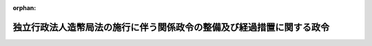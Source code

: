 .. _414CO0000000381_20030401_414CO0000000385:

:orphan:

======================================================================
独立行政法人造幣局法の施行に伴う関係政令の整備及び経過措置に関する政令
======================================================================

.. raw:: html
    
    
    <main id="contentsLaw" class="active">
    <div id="innerDocument" class="active">
    
    
    
    
    <div style="margin-bottom: 12px;">
    <div id="lawTitleNo" style="font-size: 1.067rem; font-weight: bold;" class="_shokanBoxParent">平成十四年政令第三百八十一号<div class="_shokanBox"></div>
    <div class="_inyoBox" id="_inyo_"></div>
    </div>
    <div id="lawTitle" style="margin-left: 3rem; font-size: 1.5rem; font-weight: bold; line-height: 1.25em;" class="_shokanBoxParent">
    <span data-xpath="">独立行政法人造幣局法の施行に伴う関係政令の整備及び経過措置に関する政令　抄</span><div class="_shokanBox" id="_shokan_"><div class="_shokanBtnIcons"></div></div>
    <div class="_inyoBox" id="_inyo_"></div>
    </div>
    </div><section id="EnactStatement" class="active EnactStatement"><div class="_div_EnactStatement _shokanBoxParent" style="text-indent: 1em;">
    <span data-xpath="">内閣は、独立行政法人造幣局法（平成十四年法律第四十号）の施行に伴い、並びに同法第十条第一項、附則第四条第一項、第二項及び第四項、附則第十一条第二項並びに附則第二十二条並びに関係法律の規定に基づき、この政令を制定する。</span><div class="_shokanBox" id="_shokan_"><div class="_shokanBtnIcons"></div></div>
    <div class="_inyoBox" id="_inyo_"></div>
    </div></section><section id="TOC" class="active TOC"><div class="_div_TOCLabel _shokanBoxParent">
    <span data-xpath="">目次</span><div class="_shokanBox" id="_shokan_"><div class="_shokanBtnIcons"></div></div>
    <div class="_inyoBox" id="_inyo_"></div>
    </div>
    <div class="_div_TOCChapter _shokanBoxParent" style="margin-left: 1em;">
    <div class="TOCChapterTitle xpathTarget xpath：／Law［1］／LawBody［1］／TOC［1］／TOCChapter［1］／ChapterTitle［1］">第一章　関係政令の整備<span data-xpath="">（第一条―第十六条）</span>
    </div>
    <div class="_shokanBox"><div class="_inyoBox"></div></div>
    </div>
    <div class="_div_TOCChapter _shokanBoxParent" style="margin-left: 1em;">
    <div class="TOCChapterTitle xpathTarget xpath：／Law［1］／LawBody［1］／TOC［1］／TOCChapter［2］／ChapterTitle［1］">第二章　経過措置<span data-xpath="">（第十七条―第二十三条）</span>
    </div>
    <div class="_shokanBox"><div class="_inyoBox"></div></div>
    </div>
    <div class="_div_TOCSupplProvision _shokanBoxParent" style="margin-left: 1em;">
    <span data-xpath="">附則</span><div class="_shokanBox" id="_shokan_"><div class="_shokanBtnIcons"></div></div>
    <div class="_inyoBox" id="_inyo_"></div>
    </div></section><section id="MainProvision" class="active MainProvision"><section id="" class="active Chapter"><div style="margin-left: 3em; font-weight: bold;" class="ChapterTitle _div_ChapterTitle _shokanBoxParent">
    <div class="ChapterTitle">第一章　関係政令の整備</div>
    <div class="_shokanBox" id="_shokan_"><div class="_shokanBtnIcons"></div></div>
    <div class="_inyoBox" id="_inyo_"></div>
    </div></section><section id="" class="active Article"><div style="margin-left: 1em; font-weight: bold;" class="_div_ArticleCaption _shokanBoxParent">
    <span data-xpath="">（貴金属地金精製及品位証明規則等の廃止）</span><div class="_shokanBox" id="_shokan_"><div class="_shokanBtnIcons"></div></div>
    <div class="_inyoBox" id="_inyo_"></div>
    </div>
    <div style="margin-left: 1em; text-indent: -1em;" id="" class="_div_ArticleTitle _shokanBoxParent">
    <span style="font-weight: bold;">第一条</span>　<span data-xpath="">次に掲げる勅令及び政令は、廃止する。</span><div class="_shokanBox" id="_shokan_"><div class="_shokanBtnIcons"></div></div>
    <div class="_inyoBox" id="_inyo_"></div>
    </div>
    <div id="" style="margin-left: 2em; text-indent: -1em;" class="_div_ItemSentence _shokanBoxParent">
    <span style="font-weight: bold;">一</span>　<span data-xpath="">貴金属地金精製及品位証明規則（明治三十年勅令第百三十九号）</span><div class="_shokanBox" id="_shokan_"><div class="_shokanBtnIcons"></div></div>
    <div class="_inyoBox" id="_inyo_"></div>
    </div>
    <div id="" style="margin-left: 2em; text-indent: -1em;" class="_div_ItemSentence _shokanBoxParent">
    <span style="font-weight: bold;">二</span>　<span data-xpath="">造幣局特別会計法施行令（昭和二十五年政令第六十五号）</span><div class="_shokanBox" id="_shokan_"><div class="_shokanBtnIcons"></div></div>
    <div class="_inyoBox" id="_inyo_"></div>
    </div></section><section id="" class="active Chapter"><div style="margin-left: 3em; font-weight: bold;" class="ChapterTitle followingChapter _div_ChapterTitle _shokanBoxParent">
    <div class="ChapterTitle">第二章　経過措置</div>
    <div class="_shokanBox" id="_shokan_"><div class="_shokanBtnIcons"></div></div>
    <div class="_inyoBox" id="_inyo_"></div>
    </div></section><section id="" class="active Article"><div style="margin-left: 1em; font-weight: bold;" class="_div_ArticleCaption _shokanBoxParent">
    <span data-xpath="">（独立行政法人造幣局の成立の時において承継される権利及び義務）</span><div class="_shokanBox" id="_shokan_"><div class="_shokanBtnIcons"></div></div>
    <div class="_inyoBox" id="_inyo_"></div>
    </div>
    <div style="margin-left: 1em; text-indent: -1em;" id="" class="_div_ArticleTitle _shokanBoxParent">
    <span style="font-weight: bold;">第十七条</span>　<span data-xpath="">独立行政法人造幣局法（以下「法」という。）附則第四条第一項の政令で定める権利及び義務は、次に掲げる権利及び義務とする。</span><div class="_shokanBox" id="_shokan_"><div class="_shokanBtnIcons"></div></div>
    <div class="_inyoBox" id="_inyo_"></div>
    </div>
    <div id="" style="margin-left: 2em; text-indent: -1em;" class="_div_ItemSentence _shokanBoxParent">
    <span style="font-weight: bold;">一</span>　<span data-xpath="">財務省造幣局の所属に属する土地、建物、工作物（その土地に定着する物及びその建物に附属する工作物を含む。）及び物品のうち財務大臣が指定するものに関する権利及び義務</span><div class="_shokanBox" id="_shokan_"><div class="_shokanBtnIcons"></div></div>
    <div class="_inyoBox" id="_inyo_"></div>
    </div>
    <div id="" style="margin-left: 2em; text-indent: -1em;" class="_div_ItemSentence _shokanBoxParent">
    <span style="font-weight: bold;">二</span>　<span data-xpath="">財務省設置法（平成十一年法律第九十五号）第十条第一項に規定する財務省造幣局の事務に係るもので国が有する権利及び義務のうち前号に掲げるもの以外のものであって、財務大臣が指定するもの</span><div class="_shokanBox" id="_shokan_"><div class="_shokanBtnIcons"></div></div>
    <div class="_inyoBox" id="_inyo_"></div>
    </div></section><section id="" class="active Article"><div style="margin-left: 1em; font-weight: bold;" class="_div_ArticleCaption _shokanBoxParent">
    <span data-xpath="">（権利及び義務の承継の際出資とされない財産）</span><div class="_shokanBox" id="_shokan_"><div class="_shokanBtnIcons"></div></div>
    <div class="_inyoBox" id="_inyo_"></div>
    </div>
    <div style="margin-left: 1em; text-indent: -1em;" id="" class="_div_ArticleTitle _shokanBoxParent">
    <span style="font-weight: bold;">第十八条</span>　<span data-xpath="">法附則第四条第二項の政令で定める物品は、消耗品その他の財務大臣が指定するものとする。</span><div class="_shokanBox" id="_shokan_"><div class="_shokanBtnIcons"></div></div>
    <div class="_inyoBox" id="_inyo_"></div>
    </div></section><section id="" class="active Article"><div style="margin-left: 1em; font-weight: bold;" class="_div_ArticleCaption _shokanBoxParent">
    <span data-xpath="">（承継される権利に係る財産に係る評価委員の任命等）</span><div class="_shokanBox" id="_shokan_"><div class="_shokanBtnIcons"></div></div>
    <div class="_inyoBox" id="_inyo_"></div>
    </div>
    <div style="margin-left: 1em; text-indent: -1em;" id="" class="_div_ArticleTitle _shokanBoxParent">
    <span style="font-weight: bold;">第十九条</span>　<span data-xpath="">法附則第四条第三項の評価委員は、次に掲げる者につき財務大臣が任命する。</span><div class="_shokanBox" id="_shokan_"><div class="_shokanBtnIcons"></div></div>
    <div class="_inyoBox" id="_inyo_"></div>
    </div>
    <div id="" style="margin-left: 2em; text-indent: -1em;" class="_div_ItemSentence _shokanBoxParent">
    <span style="font-weight: bold;">一</span>　<span data-xpath="">財務省の職員</span>　<span data-xpath="">二人</span><div class="_shokanBox" id="_shokan_"><div class="_shokanBtnIcons"></div></div>
    <div class="_inyoBox" id="_inyo_"></div>
    </div>
    <div id="" style="margin-left: 2em; text-indent: -1em;" class="_div_ItemSentence _shokanBoxParent">
    <span style="font-weight: bold;">二</span>　<span data-xpath="">独立行政法人造幣局（以下「造幣局」という。）の役員（造幣局が成立するまでの間は、造幣局に係る独立行政法人通則法（平成十一年法律第百三号）第十五条第一項の設立委員）</span>　<span data-xpath="">一人</span><div class="_shokanBox" id="_shokan_"><div class="_shokanBtnIcons"></div></div>
    <div class="_inyoBox" id="_inyo_"></div>
    </div>
    <div id="" style="margin-left: 2em; text-indent: -1em;" class="_div_ItemSentence _shokanBoxParent">
    <span style="font-weight: bold;">三</span>　<span data-xpath="">学識経験のある者</span>　<span data-xpath="">二人</span><div class="_shokanBox" id="_shokan_"><div class="_shokanBtnIcons"></div></div>
    <div class="_inyoBox" id="_inyo_"></div>
    </div>
    <div style="margin-left: 1em; text-indent: -1em;" class="_div_ParagraphSentence _shokanBoxParent">
    <span style="font-weight: bold;">２</span>　<span data-xpath="">法附則第四条第三項の規定による評価は、同項の評価委員の過半数の一致によるものとする。</span><div class="_shokanBox" id="_shokan_"><div class="_shokanBtnIcons"></div></div>
    <div class="_inyoBox" id="_inyo_"></div>
    </div>
    <div style="margin-left: 1em; text-indent: -1em;" class="_div_ParagraphSentence _shokanBoxParent">
    <span style="font-weight: bold;">３</span>　<span data-xpath="">法附則第四条第三項の規定による評価に関する庶務は、財務省理財局国庫課において処理する。</span><div class="_shokanBox" id="_shokan_"><div class="_shokanBtnIcons"></div></div>
    <div class="_inyoBox" id="_inyo_"></div>
    </div></section><section id="" class="active Article"><div style="margin-left: 1em; font-weight: bold;" class="_div_ArticleCaption _shokanBoxParent">
    <span data-xpath="">（国庫納付金の納付方法）</span><div class="_shokanBox" id="_shokan_"><div class="_shokanBtnIcons"></div></div>
    <div class="_inyoBox" id="_inyo_"></div>
    </div>
    <div style="margin-left: 1em; text-indent: -1em;" id="" class="_div_ArticleTitle _shokanBoxParent">
    <span style="font-weight: bold;">第二十条</span>　<span data-xpath="">法附則第十一条第二項の規定による納付金（次条において「国庫納付金」という。）の納付については、退職職員に支給する退職手当支給の財源に充てるための特別会計等からする一般会計への繰入れ及び納付に関する政令（昭和二十五年政令第六十四号）第一条の規定を準用する。</span><span data-xpath="">この場合において、同条第一項中「十日（当該四半期開始後支出負担行為の計画及び支払計画の示達を受けたときは、その示達を受けた日以後十日）」とあるのは「十日」と、同条第二項中「翌翌四半期（当該不足額が第三・四半期に係るものであるときは、翌四半期）までに、予算の範囲内で」とあるのは「翌翌四半期（当該不足額が第三・四半期に係るものであるときは、翌四半期）までに」と読み替えるものとする。</span><div class="_shokanBox" id="_shokan_"><div class="_shokanBtnIcons"></div></div>
    <div class="_inyoBox" id="_inyo_"></div>
    </div></section><section id="" class="active Article"><div style="margin-left: 1em; font-weight: bold;" class="_div_ArticleCaption _shokanBoxParent">
    <span data-xpath="">（国庫納付金の帰属する会計）</span><div class="_shokanBox" id="_shokan_"><div class="_shokanBtnIcons"></div></div>
    <div class="_inyoBox" id="_inyo_"></div>
    </div>
    <div style="margin-left: 1em; text-indent: -1em;" id="" class="_div_ArticleTitle _shokanBoxParent">
    <span style="font-weight: bold;">第二十一条</span>　<span data-xpath="">国庫納付金は、一般会計に帰属する。</span><div class="_shokanBox" id="_shokan_"><div class="_shokanBtnIcons"></div></div>
    <div class="_inyoBox" id="_inyo_"></div>
    </div></section><section id="" class="active Article"><div style="margin-left: 1em; font-weight: bold;" class="_div_ArticleCaption _shokanBoxParent">
    <span data-xpath="">（医療法等の適用に関する経過措置）</span><div class="_shokanBox" id="_shokan_"><div class="_shokanBtnIcons"></div></div>
    <div class="_inyoBox" id="_inyo_"></div>
    </div>
    <div style="margin-left: 1em; text-indent: -1em;" id="" class="_div_ArticleTitle _shokanBoxParent">
    <span style="font-weight: bold;">第二十二条</span>　<span data-xpath="">造幣局の成立前に医療法（昭和二十三年法律第二百五号）、電波法（昭和二十五年法律第百三十一号）、結核予防法（昭和二十六年法律第九十六号）、高圧ガス保安法（昭和二十六年法律第二百四号）、麻薬及び向精神薬取締法（昭和二十八年法律第十四号）及び電気事業法（昭和三十九年法律第百七十号）の規定により財務省造幣局について国に対しされた許可、承認、指定その他の処分又は通知その他の行為であって、法附則第四条第一項の規定により造幣局が承継することとなる権利及び義務に係るものは、造幣局の成立後は、それぞれの法律の規定により造幣局に対しされた許可、承認、指定その他の処分又は通知その他の行為とみなす。</span><div class="_shokanBox" id="_shokan_"><div class="_shokanBtnIcons"></div></div>
    <div class="_inyoBox" id="_inyo_"></div>
    </div>
    <div style="margin-left: 1em; text-indent: -1em;" class="_div_ParagraphSentence _shokanBoxParent">
    <span style="font-weight: bold;">２</span>　<span data-xpath="">造幣局の成立前に医療法、電波法、結核予防法、高圧ガス保安法、麻薬及び向精神薬取締法及び電気事業法の規定により財務省造幣局について国がしている届出その他の行為であって、法附則第四条第一項の規定により造幣局が承継することとなる権利及び義務に係るものは、造幣局の成立後は、それぞれの法律の規定により造幣局がした届出その他の行為とみなす。</span><div class="_shokanBox" id="_shokan_"><div class="_shokanBtnIcons"></div></div>
    <div class="_inyoBox" id="_inyo_"></div>
    </div>
    <div style="margin-left: 1em; text-indent: -1em;" class="_div_ParagraphSentence _shokanBoxParent">
    <span style="font-weight: bold;">３</span>　<span data-xpath="">造幣局の成立前に財務省造幣局について医療法第六条及び医療法施行令（昭和二十三年政令第三百二十六号）第一条の規定に基づき、財務大臣が厚生労働大臣に対して開設の通知をした診療所は、同法の規定により、造幣局が開設地の都道府県知事の許可を受けて開設した診療所とみなす。</span><div class="_shokanBox" id="_shokan_"><div class="_shokanBtnIcons"></div></div>
    <div class="_inyoBox" id="_inyo_"></div>
    </div></section><section id="" class="active Article"><div style="margin-left: 1em; font-weight: bold;" class="_div_ArticleCaption _shokanBoxParent">
    <span data-xpath="">（道路法等の適用に関する経過措置）</span><div class="_shokanBox" id="_shokan_"><div class="_shokanBtnIcons"></div></div>
    <div class="_inyoBox" id="_inyo_"></div>
    </div>
    <div style="margin-left: 1em; text-indent: -1em;" id="" class="_div_ArticleTitle _shokanBoxParent">
    <span style="font-weight: bold;">第二十三条</span>　<span data-xpath="">造幣局の成立前に財務省造幣局について国が道路法（昭和二十七年法律第百八十号）の規定により道路管理者にした協議に基づく占用、都市公園法（昭和三十一年法律第七十九号）の規定により公園管理者とした協議に基づく占用又は河川法（昭和三十九年法律第百六十七号）の規定により河川管理者とした協議に基づく占用若しくは行為であって、造幣局の業務に係るものは、造幣局の成立後は、それぞれ、造幣局に対して道路法の規定により道路管理者がした許可に基づく占用、都市公園法の規定により公園管理者がした許可に基づく占用又は河川法の規定により河川管理者がした許可に基づく占用若しくは行為とみなす。</span><div class="_shokanBox" id="_shokan_"><div class="_shokanBtnIcons"></div></div>
    <div class="_inyoBox" id="_inyo_"></div>
    </div></section></section><section id="" class="active SupplProvision"><div class="_div_SupplProvisionLabel SupplProvisionLabel _shokanBoxParent" style="margin-bottom: 10px; margin-left: 3em; font-weight: bold;">
    <span data-xpath="">附　則</span><div class="_shokanBox" id="_shokan_"><div class="_shokanBtnIcons"></div></div>
    <div class="_inyoBox" id="_inyo_"></div>
    </div>
    <section class="active Paragraph"><div style="text-indent: 1em;" class="_div_ParagraphSentence _shokanBoxParent">
    <span data-xpath="">この政令は、平成十五年四月一日から施行する。</span><span data-xpath="">ただし、第十三条の規定（財務省組織令目次の改正規定及び同令第一章第五節第一款の改正規定を除く。）並びに第十五条及び第十七条から第十九条までの規定は、公布の日から施行する。</span><div class="_shokanBox" id="_shokan_"><div class="_shokanBtnIcons"></div></div>
    <div class="_inyoBox" id="_inyo_"></div>
    </div></section></section><section id="" class="active SupplProvision"><div class="_div_SupplProvisionLabel SupplProvisionLabel _shokanBoxParent" style="margin-bottom: 10px; margin-left: 3em; font-weight: bold;">
    <span data-xpath="">附　則</span>　（平成一四年一二月一八日政令第三八五号）　抄<div class="_shokanBox" id="_shokan_"><div class="_shokanBtnIcons"></div></div>
    <div class="_inyoBox" id="_inyo_"></div>
    </div>
    <section id="" class="active Article"><div style="margin-left: 1em; font-weight: bold;" class="_div_ArticleCaption _shokanBoxParent">
    <span data-xpath="">（施行期日）</span><div class="_shokanBox" id="_shokan_"><div class="_shokanBtnIcons"></div></div>
    <div class="_inyoBox" id="_inyo_"></div>
    </div>
    <div style="margin-left: 1em; text-indent: -1em;" id="" class="_div_ArticleTitle _shokanBoxParent">
    <span style="font-weight: bold;">第一条</span>　<span data-xpath="">この政令は、平成十五年四月一日から施行する。</span><div class="_shokanBox" id="_shokan_"><div class="_shokanBtnIcons"></div></div>
    <div class="_inyoBox" id="_inyo_"></div>
    </div></section></section>
    
    
    
    
    
    </div>
    </main>
    
    
